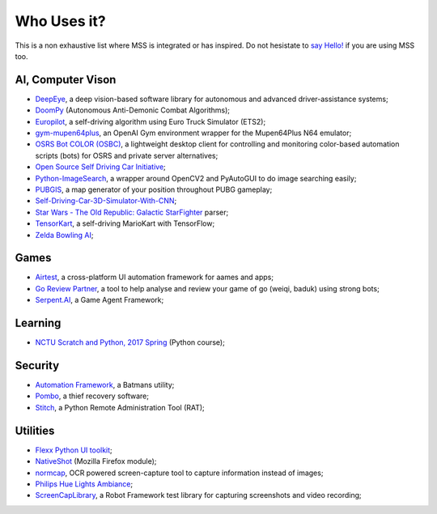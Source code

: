 ============
Who Uses it?
============

This is a non exhaustive list where MSS is integrated or has inspired.
Do not hesistate to `say Hello! <https://github.com/BoboTiG/python-mss/issues>`_ if you are using MSS too.


AI, Computer Vison
==================

- `DeepEye <https://github.com/thayerAlshaabi/DeepEye>`_, a deep vision-based software library for autonomous and advanced driver-assistance systems;
- `DoomPy <https://github.com/WNoxchi/DoomPy>`_ (Autonomous Anti-Demonic Combat Algorithms);
- `Europilot <https://github.com/jsistla/eu-pilot>`_, a self-driving algorithm using Euro Truck Simulator (ETS2);
- `gym-mupen64plus <https://github.com/bzier/gym-mupen64plus>`_, an OpenAI Gym environment wrapper for the Mupen64Plus N64 emulator;
- `OSRS Bot COLOR (OSBC) <https://github.com/kelltom/OSRS-Bot-COLOR>`_, a lightweight desktop client for controlling and monitoring color-based automation scripts (bots) for OSRS and private server alternatives;
- `Open Source Self Driving Car Initiative <https://github.com/OSSDC/OSSDC-VisionBasedACC>`_;
- `Python-ImageSearch <https://github.com/drov0/python-imagesearch>`_, a wrapper around OpenCV2 and PyAutoGUI to do image searching easily;
- `PUBGIS <https://github.com/andrewzwicky/PUBGIS>`_, a map generator of your position throughout PUBG gameplay;
- `Self-Driving-Car-3D-Simulator-With-CNN <https://github.com/sagar448/Self-Driving-Car-3D-Simulator-With-CNN>`_;
- `Star Wars - The Old Republic: Galactic StarFighter <https://github.com/RedFantom/gsf-parser>`_ parser;
- `TensorKart <https://github.com/kevinhughes27/TensorKart>`_, a self-driving MarioKart with TensorFlow;
- `Zelda Bowling AI <https://github.com/Velidir/ZeldaBowlingAI>`_;

Games
=====

- `Airtest <https://github.com/AirtestProject/Airtest>`_, a cross-platform UI automation framework for aames and apps;
- `Go Review Partner <https://github.com/pnprog/goreviewpartner>`_, a tool to help analyse and review your game of go (weiqi, baduk) using strong bots;
- `Serpent.AI <https://github.com/SerpentAI/SerpentAI>`_, a Game Agent Framework;

Learning
========

- `NCTU Scratch and Python, 2017 Spring <https://github.com/mzshieh/snp2017spring>`_ (Python course);

Security
========

- `Automation Framework <https://github.com/capaximperii/AutomationFramework>`_, a Batmans utility;
- `Pombo <https://github.com/BoboTiG/pombo>`_, a thief recovery software;
- `Stitch <https://nathanlopez.github.io/Stitch/>`_, a Python Remote Administration Tool (RAT);

Utilities
=========

- `Flexx Python UI toolkit <https://github.com/zoofio/flexx>`_;
- `NativeShot <https://addons.mozilla.org/en-US/firefox/addon/nativeshot/>`_ (Mozilla Firefox module);
- `normcap <https://github.com/dynobo/normcap>`_, OCR powered screen-capture tool to capture information instead of images;
- `Philips Hue Lights Ambiance <https://github.com/digital-concrete-jungle/hue-ambiance>`_;
- `ScreenCapLibrary <https://github.com/mihaiparvu/ScreenCapLibrary>`_, a Robot Framework test library for capturing screenshots and video recording;
